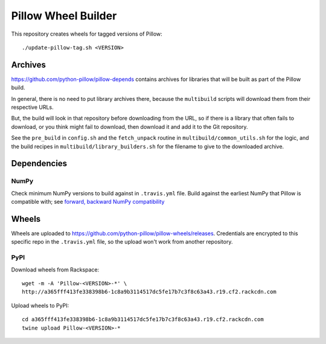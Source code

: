 Pillow Wheel Builder
====================

This repository creates wheels for tagged versions of Pillow::

    ./update-pillow-tag.sh <VERSION>

.. image:: https://img.shields.io/travis/python-pillow/pillow-wheels/master.svg
   :target: https://travis-ci.org/python-pillow/pillow-wheels
   :alt: Travis CI build status (wheels)

Archives
--------

https://github.com/python-pillow/pillow-depends contains archives for libraries
that will be built as part of the Pillow build.

In general, there is no need to put library archives there, because the
``multibuild`` scripts will download them from their respective URLs.

But, the build will look in that repository before downloading from the
URL, so if there is a library that often fails to download, or you think might
fail to download, then download it and add it to the Git repository.

See the ``pre_build`` in ``config.sh`` and the ``fetch_unpack`` routine in
``multibuild/common_utils.sh`` for the logic, and the build recipes in
``multibuild/library_builders.sh`` for the filename to give to the downloaded
archive.

Dependencies
------------

NumPy
~~~~~

Check minimum NumPy versions to build against in ``.travis.yml`` file. Build against the
earliest NumPy that Pillow is compatible with; see
`forward, backward NumPy compatibility <https://stackoverflow.com/questions/17709641/valueerror-numpy-dtype-has-the-wrong-size-try-recompiling/18369312#18369312>`_

Wheels
------

Wheels are uploaded to https://github.com/python-pillow/pillow-wheels/releases.
Credentials are encrypted to this specific repo in the ``.travis.yml`` file,
so the upload won't work from another repository.

PyPI
~~~~

Download wheels from Rackspace::

    wget -m -A 'Pillow-<VERSION>-*' \
    http://a365fff413fe338398b6-1c8a9b3114517dc5fe17b7c3f8c63a43.r19.cf2.rackcdn.com

Upload wheels to PyPI::

    cd a365fff413fe338398b6-1c8a9b3114517dc5fe17b7c3f8c63a43.r19.cf2.rackcdn.com
    twine upload Pillow-<VERSION>-*